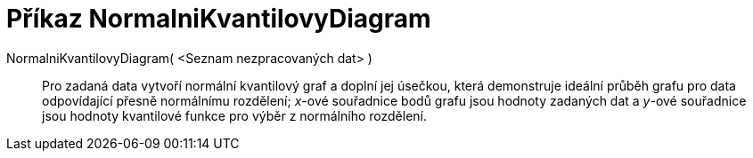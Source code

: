 = Příkaz NormalniKvantilovyDiagram
:page-en: commands/NormalQuantilePlot_Command
ifdef::env-github[:imagesdir: /cs/modules/ROOT/assets/images]

NormalniKvantilovyDiagram( <Seznam nezpracovaných dat> )::
  Pro zadaná data vytvoří normální kvantilový graf a doplní jej úsečkou, která demonstruje ideální průběh grafu pro data
  odpovídající přesně normálnímu rozdělení; _x_-ové souřadnice bodů grafu jsou hodnoty zadaných dat a _y_-ové souřadnice
  jsou hodnoty kvantilové funkce pro výběr z normálního rozdělení.
